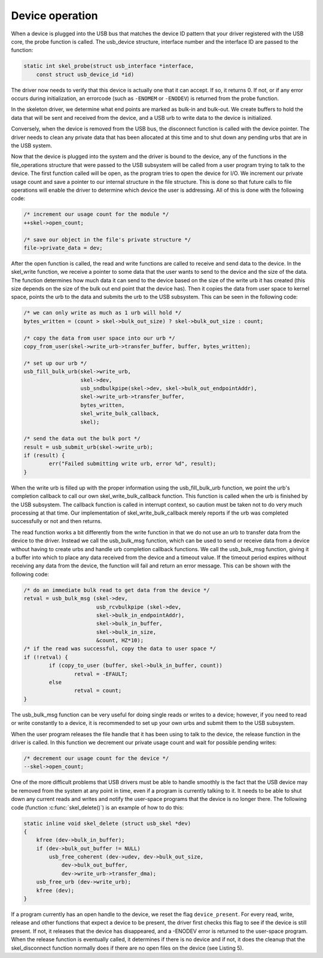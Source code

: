 .. -*- coding: utf-8; mode: rst -*-

.. _device:

****************
Device operation
****************

When a device is plugged into the USB bus that matches the device ID
pattern that your driver registered with the USB core, the probe
function is called. The usb_device structure, interface number and the
interface ID are passed to the function:


.. code-block:: c

    static int skel_probe(struct usb_interface *interface,
        const struct usb_device_id *id)

The driver now needs to verify that this device is actually one that it
can accept. If so, it returns 0. If not, or if any error occurs during
initialization, an errorcode (such as ``-ENOMEM`` or ``-ENODEV``) is
returned from the probe function.

In the skeleton driver, we determine what end points are marked as
bulk-in and bulk-out. We create buffers to hold the data that will be
sent and received from the device, and a USB urb to write data to the
device is initialized.

Conversely, when the device is removed from the USB bus, the disconnect
function is called with the device pointer. The driver needs to clean
any private data that has been allocated at this time and to shut down
any pending urbs that are in the USB system.

Now that the device is plugged into the system and the driver is bound
to the device, any of the functions in the file_operations structure
that were passed to the USB subsystem will be called from a user program
trying to talk to the device. The first function called will be open, as
the program tries to open the device for I/O. We increment our private
usage count and save a pointer to our internal structure in the file
structure. This is done so that future calls to file operations will
enable the driver to determine which device the user is addressing. All
of this is done with the following code:


.. code-block:: c

    /* increment our usage count for the module */
    ++skel->open_count;

    /* save our object in the file's private structure */
    file->private_data = dev;

After the open function is called, the read and write functions are
called to receive and send data to the device. In the skel_write
function, we receive a pointer to some data that the user wants to send
to the device and the size of the data. The function determines how much
data it can send to the device based on the size of the write urb it has
created (this size depends on the size of the bulk out end point that
the device has). Then it copies the data from user space to kernel
space, points the urb to the data and submits the urb to the USB
subsystem. This can be seen in the following code:


.. code-block:: c

    /* we can only write as much as 1 urb will hold */
    bytes_written = (count > skel->bulk_out_size) ? skel->bulk_out_size : count;

    /* copy the data from user space into our urb */
    copy_from_user(skel->write_urb->transfer_buffer, buffer, bytes_written);

    /* set up our urb */
    usb_fill_bulk_urb(skel->write_urb,
                      skel->dev,
                      usb_sndbulkpipe(skel->dev, skel->bulk_out_endpointAddr),
                      skel->write_urb->transfer_buffer,
                      bytes_written,
                      skel_write_bulk_callback,
                      skel);

    /* send the data out the bulk port */
    result = usb_submit_urb(skel->write_urb);
    if (result) {
            err("Failed submitting write urb, error %d", result);
    }

When the write urb is filled up with the proper information using the
usb_fill_bulk_urb function, we point the urb's completion callback to
call our own skel_write_bulk_callback function. This function is
called when the urb is finished by the USB subsystem. The callback
function is called in interrupt context, so caution must be taken not to
do very much processing at that time. Our implementation of
skel_write_bulk_callback merely reports if the urb was completed
successfully or not and then returns.

The read function works a bit differently from the write function in
that we do not use an urb to transfer data from the device to the
driver. Instead we call the usb_bulk_msg function, which can be used
to send or receive data from a device without having to create urbs and
handle urb completion callback functions. We call the usb_bulk_msg
function, giving it a buffer into which to place any data received from
the device and a timeout value. If the timeout period expires without
receiving any data from the device, the function will fail and return an
error message. This can be shown with the following code:


.. code-block:: c

    /* do an immediate bulk read to get data from the device */
    retval = usb_bulk_msg (skel->dev,
                           usb_rcvbulkpipe (skel->dev,
                           skel->bulk_in_endpointAddr),
                           skel->bulk_in_buffer,
                           skel->bulk_in_size,
                           &count, HZ*10);
    /* if the read was successful, copy the data to user space */
    if (!retval) {
            if (copy_to_user (buffer, skel->bulk_in_buffer, count))
                    retval = -EFAULT;
            else
                    retval = count;
    }

The usb_bulk_msg function can be very useful for doing single reads or
writes to a device; however, if you need to read or write constantly to
a device, it is recommended to set up your own urbs and submit them to
the USB subsystem.

When the user program releases the file handle that it has been using to
talk to the device, the release function in the driver is called. In
this function we decrement our private usage count and wait for possible
pending writes:


.. code-block:: c

    /* decrement our usage count for the device */
    --skel->open_count;

One of the more difficult problems that USB drivers must be able to
handle smoothly is the fact that the USB device may be removed from the
system at any point in time, even if a program is currently talking to
it. It needs to be able to shut down any current reads and writes and
notify the user-space programs that the device is no longer there. The
following code (function :c:func:`skel_delete()`) is an example of
how to do this:


.. code-block:: c

    static inline void skel_delete (struct usb_skel *dev)
    {
        kfree (dev->bulk_in_buffer);
        if (dev->bulk_out_buffer != NULL)
            usb_free_coherent (dev->udev, dev->bulk_out_size,
                dev->bulk_out_buffer,
                dev->write_urb->transfer_dma);
        usb_free_urb (dev->write_urb);
        kfree (dev);
    }

If a program currently has an open handle to the device, we reset the
flag ``device_present``. For every read, write, release and other
functions that expect a device to be present, the driver first checks
this flag to see if the device is still present. If not, it releases
that the device has disappeared, and a -ENODEV error is returned to the
user-space program. When the release function is eventually called, it
determines if there is no device and if not, it does the cleanup that
the skel_disconnect function normally does if there are no open files
on the device (see Listing 5).


.. ------------------------------------------------------------------------------
.. This file was automatically converted from DocBook-XML with the dbxml
.. library (https://github.com/return42/dbxml2rst). The origin XML comes
.. from the linux kernel:
..
..   http://git.kernel.org/cgit/linux/kernel/git/torvalds/linux.git
.. ------------------------------------------------------------------------------

